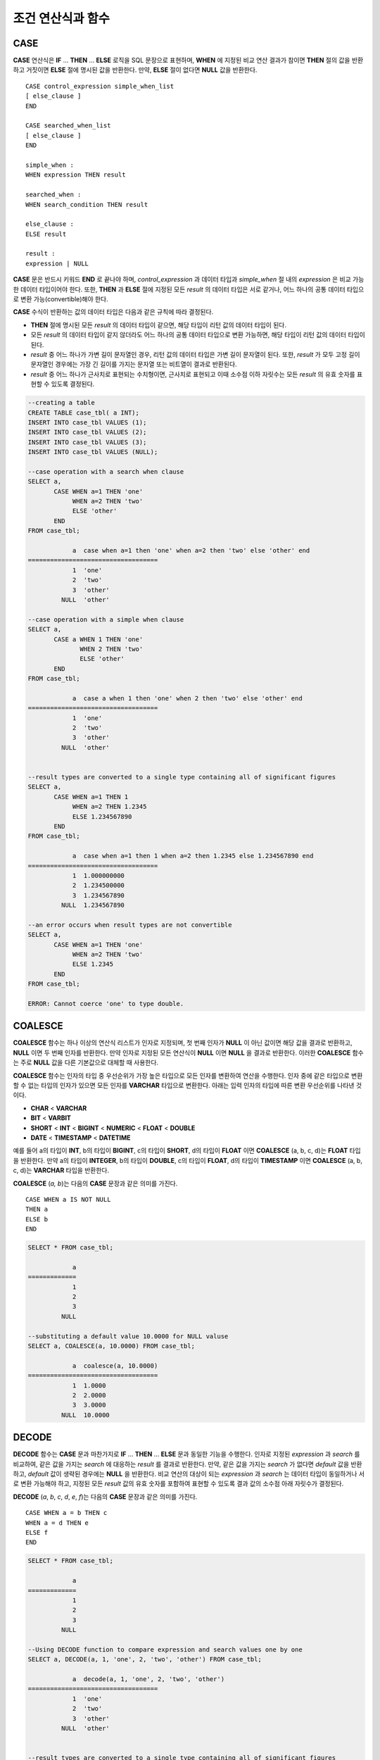 ******************
조건 연산식과 함수
******************

CASE
====

**CASE** 연산식은 **IF** ... **THEN** ... **ELSE** 로직을 SQL 문장으로 표현하며, **WHEN** 에 지정된 비교 연산 결과가 참이면 **THEN** 절의 값을 반환하고 거짓이면 **ELSE** 절에 명시된 값을 반환한다. 만약, **ELSE** 절이 없다면 **NULL** 값을 반환한다. ::

    CASE control_expression simple_when_list
    [ else_clause ]
    END
     
    CASE searched_when_list
    [ else_clause ]
    END
     
    simple_when :
    WHEN expression THEN result
     
    searched_when :
    WHEN search_condition THEN result
     
    else_clause :
    ELSE result
     
    result :
    expression | NULL

**CASE** 문은 반드시 키워드 **END** 로 끝나야 하며, *control_expression* 과 데이터 타입과 *simple_when* 절 내의 *expression* 은 비교 가능한 데이터 타입이어야 한다. 또한, **THEN** 과 **ELSE** 절에 지정된 모든 *result* 의 데이터 타입은 서로 같거나, 어느 하나의 공통 데이터 타입으로 변환 가능(convertible)해야 한다.

**CASE** 수식이 반환하는 값의 데이터 타입은 다음과 같은 규칙에 따라 결정된다.

*   **THEN** 절에 명시된 모든 *result* 의 데이터 타입이 같으면, 해당 타입이 리턴 값의 데이터 타입이 된다.
*   모든 *result* 의 데이터 타입이 같지 않더라도 어느 하나의 공통 데이터 타입으로 변환 가능하면, 해당 타입이 리턴 값의 데이터 타입이 된다.
*   *result* 중 어느 하나가 가변 길이 문자열인 경우, 리턴 값의 데이터 타입은 가변 길이 문자열이 된다. 또한, *result* 가 모두 고정 길이 문자열인 경우에는 가장 긴 길이를 가지는 문자열 또는 비트열이 결과로 반환된다.
*   *result* 중 어느 하나가 근사치로 표현되는 수치형이면, 근사치로 표현되고 이때 소수점 이하 자릿수는 모든 *result* 의 유효 숫자를 표현할 수 있도록 결정된다.

.. code-block:: sql

    --creating a table
    CREATE TABLE case_tbl( a INT);
    INSERT INTO case_tbl VALUES (1);
    INSERT INTO case_tbl VALUES (2);
    INSERT INTO case_tbl VALUES (3);
    INSERT INTO case_tbl VALUES (NULL);
     
    --case operation with a search when clause
    SELECT a,
           CASE WHEN a=1 THEN 'one'
                WHEN a=2 THEN 'two'
                ELSE 'other'
           END
    FROM case_tbl;
    
                a  case when a=1 then 'one' when a=2 then 'two' else 'other' end
    ===================================
                1  'one'
                2  'two'
                3  'other'
             NULL  'other'
     
    --case operation with a simple when clause
    SELECT a,
           CASE a WHEN 1 THEN 'one'
                  WHEN 2 THEN 'two'
                  ELSE 'other'
           END
    FROM case_tbl;
    
                a  case a when 1 then 'one' when 2 then 'two' else 'other' end
    ===================================
                1  'one'
                2  'two'
                3  'other'
             NULL  'other'
     
     
    --result types are converted to a single type containing all of significant figures
    SELECT a,
           CASE WHEN a=1 THEN 1
                WHEN a=2 THEN 1.2345
                ELSE 1.234567890
           END
    FROM case_tbl;
    
                a  case when a=1 then 1 when a=2 then 1.2345 else 1.234567890 end
    ===================================
                1  1.000000000
                2  1.234500000
                3  1.234567890
             NULL  1.234567890
     
    --an error occurs when result types are not convertible
    SELECT a,
           CASE WHEN a=1 THEN 'one'
                WHEN a=2 THEN 'two'
                ELSE 1.2345
           END
    FROM case_tbl;
    
    ERROR: Cannot coerce 'one' to type double.

COALESCE
========

.. function:: COALESCE (expression [, ...])

**COALESCE** 함수는 하나 이상의 연산식 리스트가 인자로 지정되며, 첫 번째 인자가 **NULL** 이 아닌 값이면 해당 값을 결과로 반환하고, **NULL** 이면 두 번째 인자를 반환한다. 만약 인자로 지정된 모든 연산식이 **NULL** 이면 **NULL** 을 결과로 반환한다. 이러한 **COALESCE** 함수는 주로 **NULL** 값을 다른 기본값으로 대체할 때 사용한다.

**COALESCE** 함수는 인자의 타입 중 우선순위가 가장 높은 타입으로 모든 인자를 변환하여 연산을 수행한다. 인자 중에 같은 타입으로 변환할 수 없는 타입의 인자가 있으면 모든 인자를 **VARCHAR** 타입으로 변환한다. 아래는 입력 인자의 타입에 따른 변환 우선순위를 나타낸 것이다.

*   **CHAR** < **VARCHAR**
*   **BIT** < **VARBIT**
*   **SHORT** < **INT** < **BIGINT** < **NUMERIC** < **FLOAT** < **DOUBLE**
*   **DATE** < **TIMESTAMP** < **DATETIME**

예를 들어 a의 타입이 **INT**, b의 타입이 **BIGINT**, c의 타입이 **SHORT**, d의 타입이 **FLOAT** 이면 **COALESCE** (a, b, c, d)는 **FLOAT** 타입을 반환한다. 만약 a의 타입이 **INTEGER**, b의 타입이 **DOUBLE**, c의 타입이 **FLOAT**, d의 타입이 **TIMESTAMP** 이면 **COALESCE** (a, b, c, d)는 **VARCHAR** 타입을 반환한다.

**COALESCE** (*a, b*)는 다음의 **CASE** 문장과 같은 의미를 가진다. ::

    CASE WHEN a IS NOT NULL
    THEN a
    ELSE b
    END

.. code-block:: sql

    SELECT * FROM case_tbl;
    
                a
    =============
                1
                2
                3
             NULL
     
    --substituting a default value 10.0000 for NULL valuse
    SELECT a, COALESCE(a, 10.0000) FROM case_tbl;
    
                a  coalesce(a, 10.0000)
    ===================================
                1  1.0000
                2  2.0000
                3  3.0000
             NULL  10.0000

DECODE
======

.. function:: DECODE( expression, search, result [, search, result]* [, default] )

**DECODE** 함수는 **CASE** 문과 마찬가지로 **IF** ... **THEN** ... **ELSE** 문과 동일한 기능을 수행한다. 인자로 지정된 *expression* 과 *search* 를 비교하여, 같은 값을 가지는 *search* 에 대응하는 *result* 를 결과로 반환한다. 만약, 같은 값을 가지는 *search* 가 없다면 *default* 값을 반환하고, *default* 값이 생략된 경우에는 **NULL** 을 반환한다. 비교 연산의 대상이 되는 *expression* 과 *search* 는 데이터 타입이 동일하거나 서로 변환 가능해야 하고, 지정된 모든 *result* 값의 유효 숫자를 포함하여 표현할 수 있도록 결과 값의 소수점 아래 자릿수가 결정된다.

**DECODE** (*a*, *b*, *c*, *d*, *e*, *f*)는 다음의 **CASE** 문장과 같은 의미를 가진다. ::

    CASE WHEN a = b THEN c
    WHEN a = d THEN e
    ELSE f
    END

.. code-block:: sql

    SELECT * FROM case_tbl;
    
                a
    =============
                1
                2
                3
             NULL
     
    --Using DECODE function to compare expression and search values one by one
    SELECT a, DECODE(a, 1, 'one', 2, 'two', 'other') FROM case_tbl;
    
                a  decode(a, 1, 'one', 2, 'two', 'other')
    ===================================
                1  'one'
                2  'two'
                3  'other'
             NULL  'other'
     
     
    --result types are converted to a single type containing all of significant figures
    SELECT a, DECODE(a, 1, 1, 2, 1.2345, 1.234567890) FROM case_tbl;
    
                a  decode(a, 1, 1, 2, 1.2345, 1.234567890)
    ===================================
                1  1.000000000
                2  1.234500000
                3  1.234567890
             NULL  1.234567890
     
    --an error occurs when result types are not convertible
    SELECT a, DECODE(a, 1, 'one', 2, 'two', 1.2345) FROM case_tbl;
     
    ERROR: Cannot coerce 'one' to type double.

IF
==

.. function:: IF ( expression1, expression2, expression3 )

**IF** 함수는 첫 번째 인자로 지정된 연산식의 값이 **TRUE** 이면 *expression2* 를 반환하고, **FALSE** 이거나 **NULL** 이면 *expression3* 를 반환한다. 결과로 반환되는 *expression2* 와 *expression3* 은 데이터 타입이 동일하거나 공통의 타입으로 변환 가능해야 한다. 둘 중 하나가 명확하게 **NULL** 이면, 함수의 결과 타입은 **NULL** 이 아닌 인자의 타입을 따른다.

**IF** (*a*, *b*, *c*)는 다음의 **CASE** 문장과 같은 의미를 가진다. ::

    CASE WHEN a IS TRUE THEN b
    ELSE c
    END

.. code-block:: sql

    SELECT * FROM case_tbl;
    
                a
    =============
                1
                2
                3
             NULL
     
    --IF function returns the second expression when the fist is TRUE
    SELECT a, IF(a=1, 'one', 'other') FROM case_tbl;
    
                a   if(a=1, 'one', 'other')
    ===================================
                1  'one'
                2  'other'
                3  'other'
             NULL  'other'
     
    --If function in WHERE clause
    SELECT * FROM case_tbl WHERE IF(a=1, 1, 2) = 1;
    
                a
    =============
                1

IFNULL, NVL
===========

.. function:: IFNULL ( expr1, expr2 )
.. function:: NVL ( expr1, expr2 )

**IFNULL** 함수와 **NVL** 함수는 유사하게 동작하며, **NVL** 함수는 컬렉션 타입을 추가로 지원한다. 두 개의 인자가 지정되며, 첫 번째 인자 *expr1* 이 **NULL** 이 아니면 *expr1* 을 반환하고, **NULL** 이면 두 번째 인자인 *expr2* 를 반환한다.

**IFNULL** 함수와 **NVL** 함수는 인자의 타입 중 우선순위가 가장 높은 타입으로 모든 인자를 변환하여 연산을 수행한다. 인자 중에 같은 타입으로 변환할 수 없는 타입의 인자가 있으면 모든 인자를 **VARCHAR** 타입으로 변환한다. 아래는 입력 인자의 타입에 따른 변환 우선순위를 나타낸 것이다.

*   **CHAR** < **VARCHAR**
*   **BIT** < **VARBIT**
*   **SHORT** < **INT** < **BIGINT** < **NUMERIC** < **FLOAT** < **DOUBLE**
*   **DATE** < **TIMESTAMP** < **DATETIME**

예를 들어 a의 타입이 **INT**, b의 타입이 **BIGINT** 이면 **IFNULL** (a, b)은 **BIGINT** 타입을 반환한다. 만약 a의 타입이 **INTEGER**, b의 타입이 **TIMESTAMP** 이면 **IFNULL** (a, b)은 **VARCHAR** 타입을 반환한다.

**IFNULL** (*a*, *b*) 또는 **NVL** (*a*, *b*)는 다음의 **CASE** 문장과 같은 의미를 가진다. ::

    CASE WHEN a IS NULL THEN b
    ELSE a
    END

.. code-block:: sql

    SELECT * FROM case_tbl;
    
                a
    =============
                1
                2
                3
             NULL
     
    --returning a specific value when a is NULL
    SELECT a, NVL(a, 10.0000) FROM case_tbl;
    
                a  nvl(a, 10.0000)
    ===================================
                1  1.0000
                2  2.0000
                3  3.0000
             NULL  10.0000
     
    --IFNULL can be used instead of NVL and return values are converted to the string type
    SELECT a, IFNULL(a, 'UNKNOWN') FROM case_tbl;
    
                a   ifnull(a, 'UNKNOWN')
    ===================================
                1  '1'
                2  '2'
                3  '3'
             NULL  'UNKNOWN'

NULLIF
======

.. function:: NULLIF (expr1, expr2)

**NULLIF** 함수는 인자로 지정된 두 개의 연산식이 동일하면 **NULL** 을 반환하고, 다르면 첫 번째 인자 값을 반환한다.

**NULLIF** (*a, b*)는 다음의 **CASE** 문장과 같은 의미를 가진다. ::

    CASE
    WHEN a = b THEN NULL
    ELSE a
    END

.. code-block:: sql

    SELECT * FROM case_tbl;
                a
    =============
                1
                2
                3
             NULL
     
    --returning NULL value when a is 1
    SELECT a, NULLIF(a, 1) FROM case_tbl;
    
                a  nullif(a, 1)
    ===========================
                1          NULL
                2             2
                3             3
             NULL          NULL
     
    --returning NULL value when arguments are same
    SELECT NULLIF (1, 1.000)  FROM db_root;
    
      nullif(1, 1.000)
    ======================
      NULL
     
    --returning the first value when arguments are not same
    SELECT NULLIF ('A', 'a')  FROM db_root;
    
      nullif('A', 'a')
    ======================
      'A'

NVL2
====

.. function:: NVL2 ( expr1, expr2, expr3 )

**NVL2** 함수는 세 개의 인자가 지정되며, 첫 번째 연산식(*expr1*)이 **NULL** 이 아니면 두 번째 연산식(*expr2*)을 반환하고, **NULL** 이면 세 번째 연산식(*expr3*)을 반환한다.

**NVL2** 함수는 인자의 타입 중 우선순위가 가장 높은 타입으로 모든 인자를 변환하여 연산을 수행한다. 인자 중에 같은 타입으로 변환할 수 없는 타입의 인자가 있으면 모든 인자를 **VARCHAR** 타입으로 변환한다. 아래는 입력 인자의 타입에 따른 변환 우선순위를 나타낸 것이다.

*   **CHAR** < **VARCHAR**
*   **BIT** < **VARBIT**
*   **SHORT** < **INT** < **BIGINT** < **NUMERIC** < **FLOAT** < **DOUBLE**
*   **DATE** < **TIMESTAMP** < **DATETIME**

예를 들어 a의 타입이 **INT**, b의 타입이 **BIGINT**, c의 타입이 **SHORT** 이면 **NVL2** (a, b, c)는 **BIGINT** 타입을 반환한다. 만약 a의 타입이 **INTEGER**, b의 타입이 **DOUBLE**, c의 타입이 **TIMESTAMP** 이면 **NVL2** (a, b, c)는 **VARCHAR** 타입을 반환한다.

.. code-block:: sql

    SELECT * FROM case_tbl;
    
                a
    =============
                1
                2
                3
             NULL
     
    --returning a specific value of INT type
    SELECT a, NVL2(a, a+1, 10.5678) FROM case_tbl;
    
                a  nvl2(a, a+1, 10.5678)
    ====================================
                1                      2
                2                      3
                3                      4
             NULL                     11

.. _basic-cond-expr:

단순 비교 조건식
================

조건식(conditional expression)은 **SELECT**, **UPDATE**, **DELETE** 문의 **WHERE** 절과 **SELECT** 문의 **HAVING** 절에 포함되는 표현식으로서, 결합되는 연산자의 종류에 따라 단순 비교 조건식, **ANY** / **SOME** / **ALL** 조건식, **BETWEEN** 조건식, **EXISTS** 조건식, **IN** / **NOT IN** 조건식, **LIKE** 조건식, **IS NULL** 조건식이 있다.

먼저, 단순 비교 조건식(simple comparison codition)은 두 개의 비교 가능한 데이터 값을 비교한다. 피연산자로 일반 연산식(expression) 또는 부질의(sub-query)가 지정되며, 피연산자 중 어느 하나가 **NULL** 이면 항상 **NULL** 을 반환한다. 단순 비교 조건식에서 사용할 수 있는 연산자는 아래의 표와 같으며, 보다 자세한 내용은 :doc:`/sql/function/comparison_op` 를 참고한다.

**단순 비교 조건식에서 사용할 수 있는 연산자**

+-------------+-------------------------------------------------------+---------+----------+
| 비교 연산자 | 설명                                                  | 조건식  | 리턴 값  |
+=============+=======================================================+=========+==========+
| **=**       | 왼쪽 및 오른쪽 피연산자의 값이 같다.                  | 1=2     | 0        |
+-------------+-------------------------------------------------------+---------+----------+
| **<>**      | 왼쪽 및 오른쪽 피연산자의 값이 다르다.                | 1<>2    | 1        |
| ,           |                                                       |         |          |
| **!=**      |                                                       |         |          |
+-------------+-------------------------------------------------------+---------+----------+
| **>**       | 왼쪽 피연산자는 오른쪽 피연산자보다 값이 크다.        | 1>2     | 0        |
+-------------+-------------------------------------------------------+---------+----------+
| **<**       | 왼쪽 피연산자는 오른쪽 피연산자보다 값이 작다.        | 1<2     | 1        |
+-------------+-------------------------------------------------------+---------+----------+
| **>=**      | 왼쪽 피연산자는 오른쪽 피연산자보다 값이 크거나 같다. | 1>=2    | 0        |
+-------------+-------------------------------------------------------+---------+----------+
| **<=**      | 왼쪽 피연산자는 오른쪽 피연산자보다 값이 작거나 같다. | 1<=2    | 1        |
+-------------+-------------------------------------------------------+---------+----------+

.. _any-some-all-expr:

ANY/SOME/ALL 수량어와 그룹 조건식
=================================

**ANY** / **SOME** / **ALL** 과 같은 수량어를 포함하는 그룹 조건식은 하나의 데이터 값과 리스트에 포함된 값들의 일부 또는 모든 값에 대해서 비교 연산을 수행한다. 즉, **ANY**
또는 **SOME** 이 포함된 그룹 조건식은, 왼쪽의 데이터 값이 오른쪽 피연산자로 지정된 리스트 내의 값 중 최소한 하나에 대해 단순 비교 연산자를 만족할 때 **TRUE** 를 반환한다. 한편, **ALL** 이 포함된 그룹 조건식의 경우, 왼쪽 데이터 값이 오른쪽 리스트 내의 모든 값들에 대해 단순 비교 연산자를 만족할 때 **TRUE** 를 반환한다.

만약, **ANY** 또는 **SOME** 을 포함하는 그룹 조건식에서 **NULL** 을 대상으로 비교 연산을 수행하면 그룹 조건식의 결과로 **UNKNOWN** 또는 **TRUE** 를 반환하고, **ALL** 을 포함하는 그룹 조건식에서 **NULL** 을 대상으로 비교 연산을 수행하면 **UNKNOWN** 또는 **FALSE** 를 반환한다. ::

    expression comp_op SOME expression
    expression comp_op ANY expression
    expression comp_op ALL expression

*   *comp_op* : 비교 연산자 **>**, **<**, **=**, **>=**, **<=** 가 들어갈 수 있다.
*   *expression* (왼쪽) : 단일 값을 가지는 칼럼, 경로 표현식(예: *tbl_name.col_name*), 상수 값 또는 단일 값을 생성하는 산술 함수가 될 수 있다.
*   *expression* (오른쪽) : 칼럼 이름, 경로 표현식, 상수 값의 리스트(집합), 부질의가 될 수 있다. 리스트는 중괄호({}) 안에 표현된 집합을 의미하며, 부질의가 사용되면 부질의의 수행 결과 전부에 대해서 *expression* (왼쪽)와 비교 연산을 수행한다.

.. code-block:: sql

    --creating a table
     
    CREATE TABLE condition_tbl (id int primary key, name char(10), dept_name VARCHAR, salary INT);
    INSERT INTO condition_tbl VALUES(1, 'Kim', 'devel', 4000000);
    INSERT INTO condition_tbl VALUES(2, 'Moy', 'sales', 3000000);
    INSERT INTO condition_tbl VALUES(3, 'Jones', 'sales', 5400000);
    INSERT INTO condition_tbl VALUES(4, 'Smith', 'devel', 5500000);
    INSERT INTO condition_tbl VALUES(5, 'Kim', 'account', 3800000);
    INSERT INTO condition_tbl VALUES(6, 'Smith', 'devel', 2400000);
    INSERT INTO condition_tbl VALUES(7, 'Brown', 'account', NULL);
     
    --selecting rows where department is sales or devel
    SELECT * FROM condition_tbl WHERE dept_name = ANY{'devel','sales'};
    
               id  name                  dept_name                  salary
    ======================================================================
                1  'Kim       '          'devel'                   4000000
                2  'Moy       '          'sales'                   3000000
                3  'Jones     '          'sales'                   5400000
                4  'Smith     '          'devel'                   5500000
                6  'Smith     '          'devel'                   2400000
     
    --selecting rows comparing NULL value in the ALL group conditions
    SELECT * FROM condition_tbl WHERE salary > ALL{3000000, 4000000, NULL};
    
    There are no results.
     
    --selecting rows comparing NULL value in the ANY group conditions
    SELECT * FROM condition_tbl WHERE salary > ANY{3000000, 4000000, NULL};
    
               id  name                  dept_name                  salary
    ======================================================================
                1  'Kim       '          'devel'                   4000000
                3  'Jones     '          'sales'                   5400000
                4  'Smith     '          'devel'                   5500000
                5  'Kim       '          'account'                 3800000
     
    --selecting rows where salary*0.9 is less than those salary in devel department
    SELECT * FROM condition_tbl WHERE (
      (0.9 * salary) < ALL (SELECT salary FROM condition_tbl
      WHERE dept_name = 'devel')
    );
    
               id  name                  dept_name                  salary
    ======================================================================
                6  'Smith     '          'devel'                   2400000

.. _between-expr:

BETWEEN 조건식
==============

**BETWEEN** 조건식은 왼쪽의 데이터 값이 오른쪽에 지정된 두 데이터 값 사이에 존재하는지 비교한다. 이때, 왼쪽의 데이터 값이 비교 대상 범위의 경계값과 동일한 경우에도 **TRUE** 를 반환한다. 한편, **BETWEEN** 키워드 앞에 **NOT** 이 오면 **BETWEEN** 연산의 결과에 **NOT** 연산을 수행하여 결과를 반환한다.

*i* **BETWEEN** *g* **AND** *m* 은 복합 조건식 *i* **>=** *g* **AND** *i* **<=** *m* 과 동일하다.

::

    expression [ NOT ] BETWEEN expression AND expression

*   *expression* : 칼럼 이름, 경로 표현식(예: *tbl_name.col_name*), 상수 값, 산술 표현식, 집계 함수가 될 수 있다. 문자열 표현식인 경우에는 문자의 사전순으로 조건이 평가된다. 표현식 중 하나라도 **NULL** 이 지정되면 **BETWEEN** 조건식의 결과는 **FALSE** 또는 **UNKNOWN** 을 반환한다.

.. code-block:: sql

    --selecting rows where 3000000 <= salary <= 4000000
    SELECT * FROM condition_tbl WHERE salary BETWEEN 3000000 AND 4000000;
    SELECT * FROM condition_tbl WHERE (salary >= 3000000) AND (salary <= 4000000);
    
               id  name                  dept_name                  salary
    ======================================================================
                1  'Kim       '          'devel'                   4000000
                2  'Moy       '          'sales'                   3000000
                5  'Kim       '          'account'                 3800000
     
    --selecting rows where salary < 3000000 or salary > 4000000
    SELECT * FROM condition_tbl WHERE salary NOT BETWEEN 3000000 AND 4000000;
    
               id  name                  dept_name                  salary
    ======================================================================
                3  'Jones     '          'sales'                   5400000
                4  'Smith     '          'devel'                   5500000
                6  'Smith     '          'devel'                   2400000
     
    --selecting rows where name starts from A to E
    SELECT * FROM condition_tbl WHERE name BETWEEN 'A' AND 'E';
    
               id  name                  dept_name                  salary
    ======================================================================
                7  'Brown     '          'account'                    NULL

.. _exists-expr:

EXISTS 조건식
=============

**EXISTS** 조건식은 오른쪽에 지정되는 부질의를 실행한 결과가 하나 이상 존재하면 **TRUE** 를 반환하고, 연산 실행 결과가 공집합이면 **FALSE** 를 반환한다. ::

    EXISTS expression

*   *expression* : 부질의가 지정되며, 부질의 실행 결과가 존재하는지 비교한다. 만약 부질의가 어떤 결과도 만들지 않는다면 조건식 결과는 **FALSE** 이다.

.. code-block:: sql

    --selecting rows using EXISTS and subquery
    SELECT 'raise' FROM db_root WHERE EXISTS(
    SELECT * FROM condition_tbl WHERE salary < 2500000);
    
      'raise'
    ======================
      'raise'
     
    --selecting rows using NOT EXISTS and subquery
    SELECT 'raise' FROM db_root WHERE NOT EXISTS(
    SELECT * FROM condition_tbl WHERE salary < 2500000);
    
    There are no results.

.. _in-expr:

IN 조건식
=========

**IN** 조건식은 왼쪽의 단일 데이터 값이 오른쪽에 지정된 리스트 내에 포함되어 있는지 비교한다. 즉, 왼쪽의 단일 데이터 값이 오른쪽에 지정된 표현식의 원소이면 **TRUE** 를 반환한다. **IN** 키워드 앞에 **NOT** 이 있으면 **IN** 연산의 결과에 **NOT** 연산을 수행하여 결과를 반환한다. ::

    expression [ NOT ] IN expression

*   *expression* (left) : 단일 값을 가지는 칼럼, 경로 표현식, 상수 값 또는 단일 값을 생성하는 산술 함수가 될 수 있다.
*   *expression* (right) : 칼럼 이름, 경로 표현식(예: *tbl_name.col_name*), 상수 값의 리스트(집합), 부질의가 될 수 있다. 리스트는 소괄호(()) 또는 중괄호({}) 안에 표현된 집합을 의미하며, 부질의가 사용되면 부질의의 수행 결과 전부에 대해서 *expression* (left)와 비교 연산을 수행한다.

.. code-block:: sql

    --selecting rows where department is sales or devel
    SELECT * FROM condition_tbl WHERE dept_name IN {'devel','sales'};
    SELECT * FROM condition_tbl WHERE dept_name = ANY{'devel','sales'};
    
               id  name                  dept_name                  salary
    ======================================================================
                1  'Kim       '          'devel'                   4000000
                2  'Moy       '          'sales'                   3000000
                3  'Jones     '          'sales'                   5400000
                4  'Smith     '          'devel'                   5500000
                6  'Smith     '          'devel'                   2400000
     
    --selecting rows where department is neither sales nor devel
    SELECT * FROM condition_tbl WHERE dept_name NOT IN {'devel','sales'};
               id  name                  dept_name                  salary
    ======================================================================
                5  'Kim       '          'account'                 3800000
                7  'Brown     '          'account'                    NULL

.. _is-null-expr:

IS NULL 조건식
==============

**IS NULL** 조건식은 왼쪽에 지정된 표현식의 결과가 **NULL** 인지 비교하여, **NULL** 인 경우 **TRUE** 를 반환하며, 조건절 내에서 사용할 수 있다. **NULL** 키워드 앞에 **NOT** 이 있으면 **IS NULL** 연산의 결과에 **NOT** 연산을 수행하여 결과를 반환한다. ::

    expression IS [ NOT ] NULL

*   *expression* : 단일 값을 가지는 칼럼, 경로 표현식(예: *tbl_name.col_name*), 상수 값 또는 단일 값을 생성하는 산술 함수가 될 수 있다.

.. code-block:: sql

    --selecting rows where salary is NULL
    SELECT * FROM condition_tbl WHERE salary IS NULL;
    
               id  name                  dept_name                  salary
    ======================================================================
                7  'Brown     '          'account'                    NULL
     
    --selecting rows where salary is NOT NULL
    SELECT * FROM condition_tbl WHERE salary IS NOT NULL;
    
               id  name                  dept_name                  salary
    ======================================================================
                1  'Kim       '          'devel'                   4000000
                2  'Moy       '          'sales'                   3000000
                3  'Jones     '          'sales'                   5400000
                4  'Smith     '          'devel'                   5500000
                5  'Kim       '          'account'                 3800000
                6  'Smith     '          'devel'                   2400000
     
    --simple conparison operation returns NULL when operand is NULL
    SELECT * FROM condition_tbl WHERE salary = NULL;
    There are no results.

ISNULL 함수
===========

.. function:: ISNULL (expression)

    **ISNULL** 함수는 조건절 내에서 사용할 수 있으며, 인자로 지정된 표현식의 결과가 **NULL** 인지 비교하여 **NULL** 이면 1을 반환하고, 아니면 0을 반환한다. 이 함수를 이용하여 어떤 값이 **NULL** 인지 아닌지를 테스트할 수 있으며, **IS NULL** 조건식과 유사하게 동작한다.

    :param expression: 단일 값을 가지는 칼럼, 경로 표현식(예: *tbl_name.col_name*), 상수 값 또는 단일 값을 생성하는 산술 함수를 입력한다.
    :rtype: INT

    .. code-block:: sql

        --Using ISNULL function to select rows with NULL value
        SELECT * FROM condition_tbl WHERE ISNULL(salary);
                   id  name                  dept_name                  salary
        ======================================================================
                    7  'Brown     '          'account'                    NULL

.. _like-expr:

LIKE 조건식
===========

**LIKE** 조건식은 문자열 데이터 간의 패턴을 비교하는 연산을 수행하여, 검색어와 일치하는 패턴의 문자열이 검색되면 **TRUE** 를 반환한다. 패턴 비교 대상이 되는 타입은 **CHAR**, **VARCHAR**, **STRING** 이며, **BIT** 타입에 대해서는 **LIKE** 검색을 수행할 수 없다. **LIKE** 키워드 앞에 **NOT** 이 있으면 **LIKE** 연산의 결과에 **NOT** 연산을 수행하여 결과를 반환한다.

**LIKE** 연산자 오른쪽에 오는 검색어에는 임의의 문자 또는 문자열에 대응되는 와일드 카드(wild card) 문자열을 포함할 수 있으며, **%** (percent)와 **_** (underscore)를 사용할 수 있다. **%** 는 길이가 0 이상인 임의의 문자열에 대응되며, **_** 는 1개의 문자에 대응된다. 또한, 이스케이프 문자(escape character)는 와일드 카드 문자 자체에 대한 검색을 수행할 때 사용되는 문자로서, 사용자에 의해 길이가 1인 다른 문자(**NULL**, 알파벳 또는 숫자)로 지정될 수 있다. 와일드 카드 문자 또는 이스케이프 문자를 포함하는 문자열을 검색어로 사용하는 예제는 아래를 참고한다. ::

    expression [ NOT ] LIKE expression [ ESCAPE char]

*   *expression* (left) : 문자열 데이터 타입 칼럼이 지정된다. 패턴 비교는 칼럼 값의 첫 번째 문자부터 시작되며, 대소문자를 구분한다.
*   *expression* (right) : 검색어를 입력하며, 길이가 0 이상인 문자열이 된다. 이때, 검색어 패턴에는 와일드 카드 문자(**%** 또는 **_**)가 포함될 수 있다. 문자열의 길이는 0 이상이다.
*   **ESCAPE** *char* : *char* 에 올 수 있는 문자는 **NULL**, 알파벳, 숫자이다. 만약 검색어의 문자열 패턴이 "_" 또는 "%" 자체를 포함하는 경우 이스케이프 문자가 반드시 지정되어야 한다. 예를 들어, 이스케이프 문자를 백슬래시(\\)로 지정한 후 '10%'인 문자열을 검색하고자 한다면, *expression* (right)에 '10\%'을 지정해야 한다. 또한, 'C:\\'인 문자열을 검색하고자 한다면, *expression* (right)에 'C:\\ '을 지정하면 된다.

**참고 사항**

**LIKE** 조건식은 대소문자를 구분한다. 대소문자를 구분하지 않게 하려면 :ref:`regexp-rlike` 을 이용한다.

CUBRID가 지원하는 문자셋에 관한 상세한 설명은 :ref:`char-data-type` 을 참고한다.

LIKE 조건식의 이스케이프 문자 인식은 **cubrid.conf** 파일의 **no_backslash_escapes** 파라미터와 **require_like_escape_character** 파라미터의 설정에 따라 달라진다. 이에 대한 상세한 설명은 :ref:`stmt-type-parameters` 를 참고한다.

.. note::

    CUBRID 9.0 미만 버전에서는 UTF-8과 같은 멀티바이트 문자셋 환경에서 입력된 데이터에 대해 문자열 비교 연산을 수행하려면, 1바이트 단위로 문자열 비교를 수행하도록 하는 파라미터(**single_byte_compare** = yes)를 **cubrid.conf** 파일에 추가해야 정상적인 검색 결과를 얻을 수 있었으나, CUBRID 9.0 이상 버전에서는 유니코드 문자셋을 지원하므로 **single_byte_compare** 파라미터를 더 이상 사용하지 않는다.

.. code-block:: sql

    --selection rows where name contains lower case 's', not upper case
    SELECT * FROM condition_tbl WHERE name LIKE '%s%';
    
               id  name                  dept_name                  salary
    ======================================================================
                3  'Jones     '          'sales'                   5400000
     
    --selection rows where second letter is 'O' or 'o'
    SELECT * FROM condition_tbl WHERE UPPER(name) LIKE '_O%';
    
               id  name                  dept_name                  salary
    ======================================================================
                2  'Moy       '          'sales'                   3000000
                3  'Jones     '          'sales'                   5400000
     
    --selection rows where name is 3 characters
    SELECT * FROM condition_tbl WHERE name LIKE '___';
    
               id  name                  dept_name                  salary
    ======================================================================
                1  'Kim       '          'devel'                   4000000
                2  'Moy       '          'sales'                   3000000
                5  'Kim       '          'account'                 3800000

.. _regexp-rlike:

REGEXP 조건식, RLIKE 조건식
===========================

**REGEXP**, **RLIKE** 는 동일하며, 정규 표현식을 이용한 패턴을 매칭하기 위해 사용된다. 정규 표현식은 복잡한 검색 패턴을 표현하는 강력한 방법이다. CUBRID는 Henry Spencer가 구현한 정규 표현식을 사용하며, 이는 POSIX 1003.2 표준을 따른다. 이 페이지는 정규 표현식에 대한 세부 사항을 설명하지는 않으므로, 정규 표현식에 대한 자세한 사항은 Henry Spencer의 regex(7)을 참고한다.

다음은 정규 표현식 패턴의 일부이다.

*   "." 은 문자 하나와 매칭된다(줄바꿈 문자(new line)와 캐리지 리턴 문자(carrage return)를 포함).

*   "[...]" 은 대괄호 안의 문자 중 하나와 매칭된다. 예를 들어, "[abc]" 는 "a", "b" 또는 "c"와 매칭된다. 문자의 범위를 나타내려면 대시(-)를 사용한다. "[a-z]" 은 임의의 알파벳 문자 하나와 매칭되고, "[0-9]"는 임의의 숫자 하나와 매칭된다.

*   "*"은 앞의 문자 또는 문자열이 0번 이상 연속으로 나열된 문자열과 매칭된다. 예를 들어, "xabc*"는 "xab", "xabc", "xabcc", "xabcxabc" 등과 매칭되며, "[0-9][0-9]*" 는 어떤 숫자와도 매칭된다. 그리고 ".*" 은 모든 문자열과 매칭된다.

*   "\\n", "\\t", "\\r", "\\"의 특수 문자를 매칭하기 위해서는 시스템 파라미터 **no_backslash_escapes** (기본값: yes)를 no로 설정하여 백슬래시(\\)를 이스케이프 문자로 허용해야 한다. **no_backslash_escapes** 에 대한 자세한 설명은 :ref:`escape-characters` 를 참고한다.

**REGEXP** 와 **LIKE** 의 차이는 다음과 같다.

* **LIKE** 절은 입력값 전체가 패턴과 매칭되어야 성공한다.
* **REGEXP** 는 입력값의 일부가 패턴과 매칭되면 성공한다. **REGEXP** 에서 전체 값에 대한 패턴 매칭을 하려면, 패턴의 시작에는 "^"을, 끝에는 "$"을 사용해야 한다.
* **LIKE** 절의 패턴은 대소문자를 구분하지만 **REGEXP** 에서 정규 표현식의 패턴은 대소문자를 구분하지 않는다. 대소문자를 구분하려면 **REGEXP BINARY** 구문을 사용해야 한다.
* **REGEXP**, **REGEXP BINARY** 는 피연산자의 콜레이션을 고려하지 않고 ASCII 인코딩으로 동작한다. ::
    
    SELECT ('a' collate utf8_en_ci REGEXP BINARY 'A' collate utf8_en_ci); 
    0
    
    SELECT ('a' collate utf8_en_cs REGEXP BINARY 'A' collate utf8_en_cs); 
    0
    
    SELECT ('a' COLLATE iso88591_bin REGEXP 'A' COLLATE iso88591_bin);
    1
    
    SELECT ('a' COLLATE iso88591_bin REGEXP BINARY 'A' COLLATE iso88591_bin);
    0
    
아래 구문에서 *expr* 에 매칭되는 패턴 *pat* 이 존재하면 1을 반환하며, 그렇지 않은 경우 0을 반환한다. *expr* 과 *pat* 중 하나가 **NULL** 이면 **NULL** 을 반환한다.

**NOT** 을 사용하는 두 번째 구문과 세 번째 구문은 같은 의미이다.

::

    expr REGEXP|RLIKE [BINARY] pat
    expr NOT REGEXP|RLIKE pat
    NOT (expr REGEXP|RLIKE pat)

*   *expr* : 칼럼 또는 입력 표현식
*   *pat* : 정규 표현식에 사용될 패턴. 대소문자 구분 없음

.. code-block:: sql

    -- When REGEXP is used in SELECT list, enclosing this with parentheses is required. But used in WHERE clause, no need parentheses.
    -- case insensitive, except when used with BINARY.
    SELECT name FROM athlete where name REGEXP '^[a-d]';
    
    name
    ======================
    'Dziouba Irina'
    'Dzieciol Iwona'
    'Dzamalutdinov Kamil'
    'Crucq Maurits'
    'Crosta Daniele'
    'Bukovec Brigita'
    'Bukic Perica'
    'Abdullayev Namik'
     
    -- \n : match a special character, when no_backslash_escapes=no
    SELECT ('new\nline' REGEXP 'new
    line');
    
    ('new
    line' regexp 'new
    line')
    =====================================
    1
     
    -- ^ : match the beginning of a string
    SELECT ('cubrid dbms' REGEXP '^cub');
    
    ('cubrid dbms' regexp '^cub')
    ===============================
    1
     
    -- $ : match the end of a string
    SELECT ('this is cubrid dbms' REGEXP 'dbms$');
    
    ('this is cubrid dbms' regexp 'dbms$')
    ========================================
    1
     
    --.: match any character
    SELECT ('cubrid dbms' REGEXP '^c.*$');
    
    ('cubrid dbms' regexp '^c.*$')
    ================================
    1
     
    -- a+ : match any sequence of one or more a characters. case insensitive.
    SELECT ('Aaaapricot' REGEXP '^A+pricot');
    
    ('Aaaapricot' regexp '^A+pricot')
    ================================
    1
     
    -- a? : match either zero or one a character.
    SELECT ('Apricot' REGEXP '^Aa?pricot');
    
    ('Apricot' regexp '^Aa?pricot')
    ==========================
    1
    SELECT ('Aapricot' REGEXP '^Aa?pricot');
    
    ('Aapricot' regexp '^Aa?pricot')
    ===========================
    1
     
    SELECT ('Aaapricot' REGEXP '^Aa?pricot');
    
    ('Aaapricot' regexp '^Aa?pricot')
    ============================
    0
     
    -- (cub)* : match zero or more instances of the sequence abc.
    SELECT ('cubcub' REGEXP '^(cub)*$');
    
    ('cubcub' regexp '^(cub)*$')
    ==========================
    1
     
    -- [a-dX], [^a-dX] : matches any character that is (or is not, if ^ is used) either a, b, c, d or X.
    SELECT ('aXbc' REGEXP '^[a-dXYZ]+');
    
    ('aXbc' regexp '^[a-dXYZ]+')
    ==============================
    1
     
    SELECT ('strike' REGEXP '^[^a-dXYZ]+$');
    
    ('strike' regexp '^[^a-dXYZ]+$')
    ================================
    1

.. note::

    다음은 **REGEXP** 조건식를 구현하기 위해 사용한 라이브러리인 RegEx-Specer의 라이선스이다. ::

        Copyright 1992, 1993, 1994 Henry Spencer. All rights reserved.
        This software is not subject to any license of the American Telephone
        and Telegraph Company or of the Regents of the University of California.
         
        Permission is granted to anyone to use this software for any purpose on
        any computer system, and to alter it and redistribute it, subject
        to the following restrictions:
         
        1. The author is not responsible for the consequences of use of this
        software, no matter how awful, even if they arise from flaws in it.
         
        2. The origin of this software must not be misrepresented, either by
        explicit claim or by omission. Since few users ever read sources,
        credits must appear in the documentation.
         
        3. Altered versions must be plainly marked as such, and must not be
        misrepresented as being the original software. Since few users
        ever read sources, credits must appear in the documentation.
         
        4. This notice may not be removed or altered.
